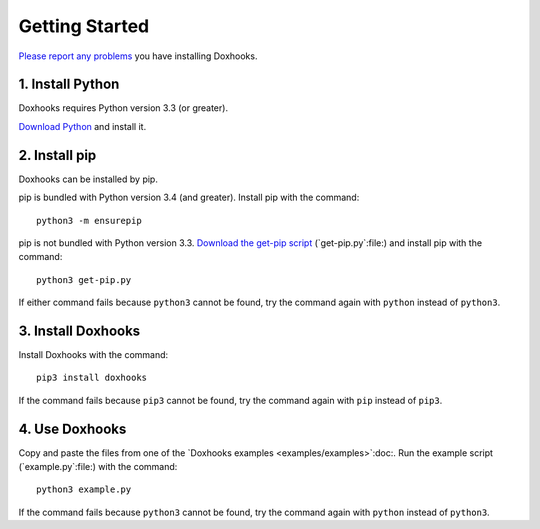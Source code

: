 Getting Started
###############

`Please report any problems <https://github.com/nre/doxhooks/issues>`_ you have installing Doxhooks.


1. Install Python
*****************

Doxhooks requires Python version 3.3 (or greater).

`Download Python <https://www.python.org/downloads/>`_ and install it.


2. Install pip
**************

Doxhooks can be installed by pip.

pip is bundled with Python version 3.4 (and greater). Install pip with the command::

    python3 -m ensurepip

pip is not bundled with Python version 3.3. `Download the get-pip script <https://bootstrap.pypa.io/get-pip.py>`_ (`get-pip.py`:file:) and install pip with the command::

    python3 get-pip.py

If either command fails because ``python3`` cannot be found, try the command again with ``python`` instead of ``python3``.


3. Install Doxhooks
*******************

Install Doxhooks with the command::

    pip3 install doxhooks

If the command fails because ``pip3`` cannot be found, try the command again with ``pip`` instead of ``pip3``.


4. Use Doxhooks
***************

Copy and paste the files from one of the `Doxhooks examples <examples/examples>`:doc:. Run the example script (`example.py`:file:) with the command::

    python3 example.py

If the command fails because ``python3`` cannot be found, try the command again with ``python`` instead of ``python3``.
